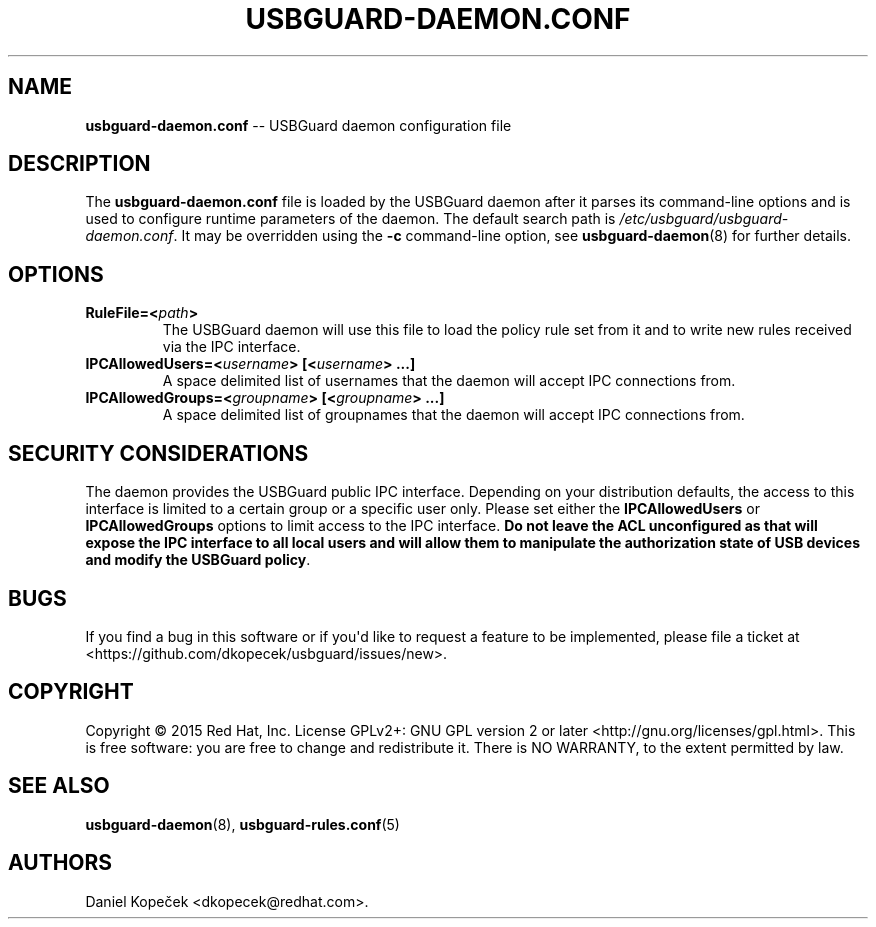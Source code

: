.TH "USBGUARD\-DAEMON.CONF" "5" "June 2016" "" ""
.SH NAME
.PP
\f[B]usbguard\-daemon.conf\f[] \-\- USBGuard daemon configuration file
.SH DESCRIPTION
.PP
The \f[B]usbguard\-daemon.conf\f[] file is loaded by the USBGuard daemon
after it parses its command\-line options and is used to configure
runtime parameters of the daemon.
The default search path is \f[I]/etc/usbguard/usbguard\-daemon.conf\f[].
It may be overridden using the \f[B]\-c\f[] command\-line option, see
\f[B]usbguard\-daemon\f[](8) for further details.
.SH OPTIONS
.TP
.B \f[B]RuleFile\f[]=<\f[I]path\f[]>
The USBGuard daemon will use this file to load the policy rule set from
it and to write new rules received via the IPC interface.
.RS
.RE
.TP
.B \f[B]IPCAllowedUsers\f[]=<\f[I]username\f[]>\ [<\f[I]username\f[]>\ ...]
A space delimited list of usernames that the daemon will accept IPC
connections from.
.RS
.RE
.TP
.B \f[B]IPCAllowedGroups\f[]=<\f[I]groupname\f[]>\ [<\f[I]groupname\f[]>\ ...]
A space delimited list of groupnames that the daemon will accept IPC
connections from.
.RS
.RE
.SH SECURITY CONSIDERATIONS
.PP
The daemon provides the USBGuard public IPC interface.
Depending on your distribution defaults, the access to this interface is
limited to a certain group or a specific user only.
Please set either the \f[B]IPCAllowedUsers\f[] or
\f[B]IPCAllowedGroups\f[] options to limit access to the IPC interface.
\f[B]Do not leave the ACL unconfigured as that will expose the IPC
interface to all local users and will allow them to manipulate the
authorization state of USB devices and modify the USBGuard policy\f[].
.SH BUGS
.PP
If you find a bug in this software or if you\[aq]d like to request a
feature to be implemented, please file a ticket at
<https://github.com/dkopecek/usbguard/issues/new>.
.SH COPYRIGHT
.PP
Copyright © 2015 Red Hat, Inc.
License GPLv2+: GNU GPL version 2 or later
<http://gnu.org/licenses/gpl.html>.
This is free software: you are free to change and redistribute it.
There is NO WARRANTY, to the extent permitted by law.
.SH SEE ALSO
.PP
\f[B]usbguard\-daemon\f[](8), \f[B]usbguard\-rules.conf\f[](5)
.SH AUTHORS
Daniel Kopeček <dkopecek@redhat.com>.

